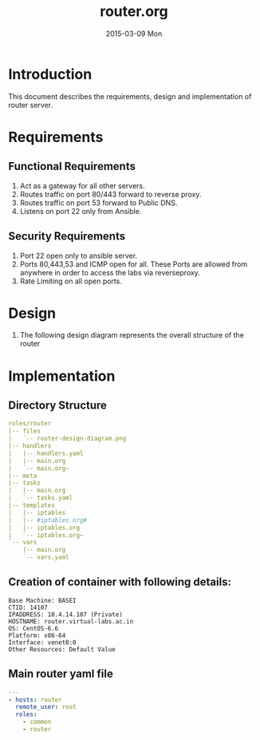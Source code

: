 #+TITLE:     router.org
#+DATE:      2015-03-09 Mon
#+PROPERTY: session *scratch*
#+PROPERTY: results output
#+PROPERTY: tangle  
#+PROPERTY: exports code
#+DESCRIPTION: Router Server Design Documentation

* Introduction
This document describes the requirements, design and implementation of router server.

* Requirements
** Functional Requirements
  1) Act as a gateway for all other servers.
  2) Routes traffic on port 80/443 forward to  reverse proxy.
  3) Routes traffic on port 53 forward to Public DNS.
  4) Listens on port 22 only from Ansible.

** Security Requirements
  1) Port 22 open only to ansible server.
  2) Ports 80,443,53 and ICMP open for all. These Ports are allowed from anywhere in order to access the labs
     via reverseproxy.
  3) Rate Limiting on all open ports.

* Design 
  1) The following design diagram represents the overall structure of
     the router [[./roles/router/files/router-design-diagram.png]]
 
* Implementation
** Directory Structure
     #+BEGIN_SRC yaml
roles/router
|-- files
|   `-- router-design-diagram.png
|-- handlers
|   |-- handlers.yaml
|   |-- main.org
|   `-- main.org~
|-- meta
|-- tasks
|   |-- main.org
|   `-- tasks.yaml
|-- templates
|   |-- iptables
|   |-- #iptables.org#
|   |-- iptables.org
|   `-- iptables.org~
`-- vars
    |-- main.org
    `-- vars.yaml

     #+END_SRC

** Creation of container with following details:
     #+begin_example
       Base Machine: BASEI
       CTID: 14107
       IPADDRESS: 10.4.14.107 (Private)
       HOSTNAME: router.virtual-labs.ac.in
       OS: CentOS-6.6 
       Platform: x86-64
       Interface: venet0:0
       Other Resources: Default Value
    #+end_example
** Main router yaml file
#+BEGIN_SRC yaml :tangle ../build/router.yaml
---
- hosts: router
  remote_user: root
  roles:
    - common
    - router
#+END_SRC
 

